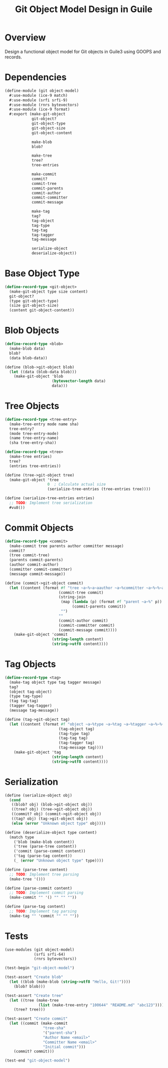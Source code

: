 #+TITLE: Git Object Model Design in Guile
#+PROPERTY: header-args:scheme :tangle object-model.scm :mkdirp t

* Overview

Design a functional object model for Git objects in Guile3 using GOOPS and records.

* Dependencies

#+BEGIN_SRC scheme
(define-module (git object-model)
  #:use-module (ice-9 match)
  #:use-module (srfi srfi-9)
  #:use-module (rnrs bytevectors)
  #:use-module (ice-9 format)
  #:export (make-git-object
            git-object?
            git-object-type
            git-object-size
            git-object-content
            
            make-blob
            blob?
            
            make-tree
            tree?
            tree-entries
            
            make-commit
            commit?
            commit-tree
            commit-parents
            commit-author
            commit-committer
            commit-message
            
            make-tag
            tag?
            tag-object
            tag-type
            tag-tag
            tag-tagger
            tag-message
            
            serialize-object
            deserialize-object))
#+END_SRC

* Base Object Type

#+BEGIN_SRC scheme
(define-record-type <git-object>
  (make-git-object type size content)
  git-object?
  (type git-object-type)
  (size git-object-size)
  (content git-object-content))
#+END_SRC

* Blob Objects

#+BEGIN_SRC scheme
(define-record-type <blob>
  (make-blob data)
  blob?
  (data blob-data))

(define (blob->git-object blob)
  (let ((data (blob-data blob)))
    (make-git-object 'blob 
                     (bytevector-length data)
                     data)))
#+END_SRC

* Tree Objects

#+BEGIN_SRC scheme
(define-record-type <tree-entry>
  (make-tree-entry mode name sha)
  tree-entry?
  (mode tree-entry-mode)
  (name tree-entry-name)
  (sha tree-entry-sha))

(define-record-type <tree>
  (make-tree entries)
  tree?
  (entries tree-entries))

(define (tree->git-object tree)
  (make-git-object 'tree 
                   0  ; Calculate actual size
                   (serialize-tree-entries (tree-entries tree))))

(define (serialize-tree-entries entries)
  ;; TODO: Implement tree serialization
  #vu8())
#+END_SRC

* Commit Objects

#+BEGIN_SRC scheme
(define-record-type <commit>
  (make-commit tree parents author committer message)
  commit?
  (tree commit-tree)
  (parents commit-parents)
  (author commit-author)
  (committer commit-committer)
  (message commit-message))

(define (commit->git-object commit)
  (let ((content (format #f "tree ~a~%~a~aauthor ~a~%committer ~a~%~%~a"
                        (commit-tree commit)
                        (string-join 
                         (map (lambda (p) (format #f "parent ~a~%" p))
                              (commit-parents commit))
                         "")
                        ""
                        (commit-author commit)
                        (commit-committer commit)
                        (commit-message commit))))
    (make-git-object 'commit
                     (string-length content)
                     (string->utf8 content))))
#+END_SRC

* Tag Objects

#+BEGIN_SRC scheme
(define-record-type <tag>
  (make-tag object type tag tagger message)
  tag?
  (object tag-object)
  (type tag-type)
  (tag tag-tag)
  (tagger tag-tagger)
  (message tag-message))

(define (tag->git-object tag)
  (let ((content (format #f "object ~a~%type ~a~%tag ~a~%tagger ~a~%~%~a"
                        (tag-object tag)
                        (tag-type tag)
                        (tag-tag tag)
                        (tag-tagger tag)
                        (tag-message tag))))
    (make-git-object 'tag
                     (string-length content)
                     (string->utf8 content))))
#+END_SRC

* Serialization

#+BEGIN_SRC scheme
(define (serialize-object obj)
  (cond
   ((blob? obj) (blob->git-object obj))
   ((tree? obj) (tree->git-object obj))
   ((commit? obj) (commit->git-object obj))
   ((tag? obj) (tag->git-object obj))
   (else (error "Unknown object type" obj))))

(define (deserialize-object type content)
  (match type
    ('blob (make-blob content))
    ('tree (parse-tree content))
    ('commit (parse-commit content))
    ('tag (parse-tag content))
    (_ (error "Unknown object type" type))))

(define (parse-tree content)
  ;; TODO: Implement tree parsing
  (make-tree '()))

(define (parse-commit content)
  ;; TODO: Implement commit parsing
  (make-commit "" '() "" "" ""))

(define (parse-tag content)
  ;; TODO: Implement tag parsing
  (make-tag "" 'commit "" "" ""))
#+END_SRC

* Tests

#+BEGIN_SRC scheme :tangle test-object-model.scm
(use-modules (git object-model)
             (srfi srfi-64)
             (rnrs bytevectors))

(test-begin "git-object-model")

(test-assert "Create blob"
  (let ((blob (make-blob (string->utf8 "Hello, Git!"))))
    (blob? blob)))

(test-assert "Create tree"
  (let ((tree (make-tree 
               (list (make-tree-entry "100644" "README.md" "abc123")))))
    (tree? tree)))

(test-assert "Create commit"
  (let ((commit (make-commit 
                 "tree-sha"
                 '("parent-sha")
                 "Author Name <email>"
                 "Committer Name <email>"
                 "Initial commit")))
    (commit? commit)))

(test-end "git-object-model")
#+END_SRC